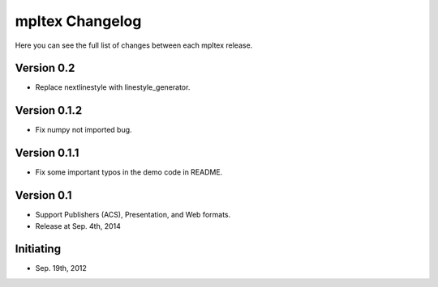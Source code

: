 mpltex Changelog
================

Here you can see the full list of changes between each mpltex release.

Version 0.2
-----------

* Replace nextlinestyle with linestyle_generator.

Version 0.1.2
-------------

* Fix numpy not imported bug.

Version 0.1.1
-------------

* Fix some important typos in the demo code in README.

Version 0.1
-----------

* Support Publishers (ACS), Presentation, and Web formats.
* Release at Sep. 4th, 2014

Initiating
----------

* Sep. 19th, 2012
